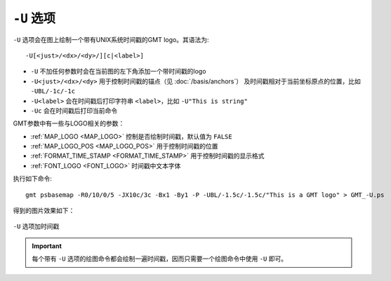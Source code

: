 ``-U`` 选项
===========

``-U`` 选项会在图上绘制一个带有UNIX系统时间戳的GMT logo。其语法为::

    -U[<just>/<dx>/<dy>/][c|<label>]

- ``-U`` 不加任何参数时会在当前图的左下角添加一个带时间戳的logo
- ``-U<just>/<dx>/<dy>`` 用于控制时间戳的锚点（见 :doc:`/basis/anchors`\ ）
  及时间戳相对于当前坐标原点的位置，比如 ``-UBL/-1c/-1c``
- ``-U<label>`` 会在时间戳后打印字符串 ``<label>``，比如 ``-U"This is string"``
- ``-Uc`` 会在时间戳后打印当前命令

GMT参数中有一些与LOGO相关的参数：

- :ref:`MAP_LOGO <MAP_LOGO>` 控制是否绘制时间戳，默认值为 ``FALSE``
- :ref:`MAP_LOGO_POS <MAP_LOGO_POS>` 用于控制时间戳的位置
- :ref:`FORMAT_TIME_STAMP <FORMAT_TIME_STAMP>` 用于控制时间戳的显示格式
- :ref:`FONT_LOGO <FONT_LOGO>` 时间戳中文本字体

执行如下命令::

    gmt psbasemap -R0/10/0/5 -JX10c/3c -Bx1 -By1 -P -UBL/-1.5c/-1.5c/"This is a GMT logo" > GMT_-U.ps

得到的图片效果如下：

.. figure:: /images/GMT_-U.*
   :width: 100%
   :align: center

   ``-U`` 选项加时间戳

.. important::

   每个带有 ``-U`` 选项的绘图命令都会绘制一遍时间戳，因而只需要一个绘图命令中使用 ``-U`` 即可。
